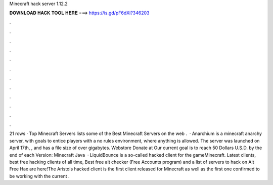 Minecraft hack server 1.12.2

𝐃𝐎𝐖𝐍𝐋𝐎𝐀𝐃 𝐇𝐀𝐂𝐊 𝐓𝐎𝐎𝐋 𝐇𝐄𝐑𝐄 ===> https://is.gd/pF6dXi?346203

.

.

.

.

.

.

.

.

.

.

.

.

21 rows · Top Minecraft Servers lists some of the Best Minecraft Servers on the web .  · Anarchium is a minecraft anarchy server, with goals to entice players with a no rules environment, where anything is allowed. The server was launched on April 17th, , and has a file size of over gigabytes. Webstore Donate at  Our current goal is to reach 50 Dollars U.S.D. by the end of each  Version: Minecraft Java   · LiquidBounce is a so-called hacked client for the gameMinecraft. Latest clients, best free hacking clients of all time, Best free alt checker (Free Accounts program) and a list of servers to hack on Alt Free Hax are here!The Aristois hacked client is the first client released for Minecraft as well as the first one confirmed to be working with the current .